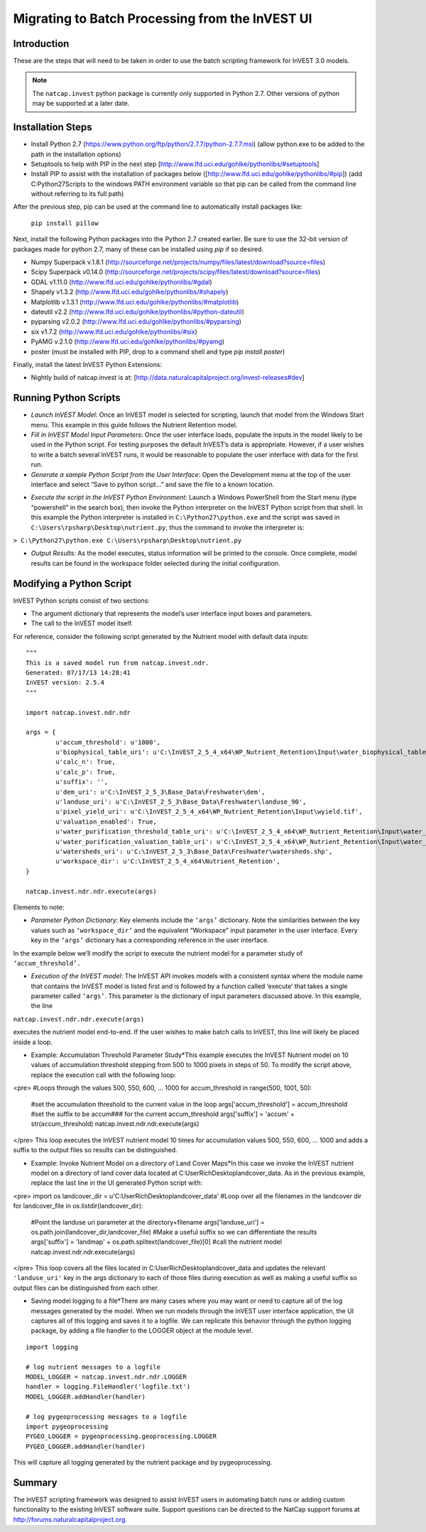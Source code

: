 ************************************************
Migrating to Batch Processing from the InVEST UI
************************************************

============
Introduction
============

These are the steps that will need to be taken in order to use the batch scripting framework for InVEST 3.0 models.

.. note::

    The ``natcap.invest`` python package is currently only supported in Python
    2.7.  Other versions of python may be supported at a later date.

==================
Installation Steps
==================

* Install Python 2.7 (https://www.python.org/ftp/python/2.7.7/python-2.7.7.msi)  (allow python.exe to be added to the path in the installation options)

* Setuptools to help with PIP in the next step [http://www.lfd.uci.edu/gohlke/pythonlibs/#setuptools]

* Install PIP to assist with the installation of packages below ([http://www.lfd.uci.edu/gohlke/pythonlibs/#pip]) (add C:\Python27\Scripts to the windows PATH environment variable so that pip can be called from the command line without referring to its full path)

After the previous step, pip can be used at the command line to automatically install packages like:

 ``pip install pillow`` 

Next, install the following Python packages into the Python 2.7 created earlier. Be sure to use the 32-bit version of packages made for python 2.7, many of these can be installed using `pip` if so desired.

* Numpy Superpack v.1.8.1 (http://sourceforge.net/projects/numpy/files/latest/download?source=files)

* Scipy Superpack v0.14.0 (http://sourceforge.net/projects/scipy/files/latest/download?source=files)

* GDAL v1.11.0 (http://www.lfd.uci.edu/gohlke/pythonlibs/#gdal)

* Shapely v1.3.2 (http://www.lfd.uci.edu/gohlke/pythonlibs/#shapely)

* Matplotlib v.1.3.1 (http://www.lfd.uci.edu/gohlke/pythonlibs/#matplotlib)

* dateutil v2.2 (http://www.lfd.uci.edu/gohlke/pythonlibs/#python-dateutil)

* pyparsing v2.0.2 (http://www.lfd.uci.edu/gohlke/pythonlibs/#pyparsing)

* six v1.7.2 (http://www.lfd.uci.edu/gohlke/pythonlibs/#six)

* PyAMG v.2.1.0 (http://www.lfd.uci.edu/gohlke/pythonlibs/#pyamg)

* poster (must be installed with PIP, drop to a command shell and type `pip install poster`)

Finally, install the latest InVEST Python Extensions:

* Nightly build of natcap.invest is at: [http://data.naturalcapitalproject.org/invest-releases#dev]

======================
Running Python Scripts
======================

* *Launch InVEST Model*: Once an InVEST model is selected for scripting, launch that model from the Windows Start menu.  This example in this guide follows the Nutrient Retention model.

* *Fill in InVEST Model Input Parameters*: Once the user interface loads, populate the inputs in the model likely to be used in the Python script.  For testing purposes the default InVEST’s data is appropriate.  However, if a user wishes to write a batch several InVEST runs, it would be reasonable to populate the user interface with data for the first run.

* *Generate a sample Python Script from the User Interface*: Open the Development menu at the top of the user interface and select “Save to python script...” and save the file to a known location.

|2w7pilj.png|

.. |2w7pilj.png| image:: https://bitbucket.org/repo/ag8qdk/images/3205488039-2w7pilj.png

* *Execute the script in the InVEST Python Environment*: Launch a Windows PowerShell from the Start menu (type “powershell” in the search box), then invoke the Python interpreter on the InVEST Python script from that shell.  In this example the Python interpreter is installed in ``C:\Python27\python.exe`` and the script was saved in ``C:\Users\rpsharp\Desktop\nutrient.py``, thus the command to invoke the interpreter is:

``> C:\Python27\python.exe C:\Users\rpsharp\Desktop\nutrient.py`` 

|34ecba0.png|

.. |34ecba0.png| image:: https://bitbucket.org/repo/ag8qdk/images/2939811460-34ecba0.png

* *Output Results*: As the model executes, status information will be printed to the console. Once complete, model results can be found in the workspace folder selected during the initial configuration.

=========================
Modifying a Python Script
=========================

InVEST Python scripts consist of two sections:

* The argument dictionary that represents the model’s user interface input boxes and parameters.

* The call to the InVEST model itself.

For reference, consider the following script generated by the Nutrient model with default data inputs:

::

    """
    This is a saved model run from natcap.invest.ndr.
    Generated: 07/17/13 14:28:41
    InVEST version: 2.5.4
    """
    
    import natcap.invest.ndr.ndr
    
    args = {
            u'accum_threshold': u'1000',
            u'biophysical_table_uri': u'C:\InVEST_2_5_4_x64\WP_Nutrient_Retention\Input\water_biophysical_table.csv',
            u'calc_n': True,
            u'calc_p': True,
            u'suffix': '',
            u'dem_uri': u'C:\InVEST_2_5_3\Base_Data\Freshwater\dem',
            u'landuse_uri': u'C:\InVEST_2_5_3\Base_Data\Freshwater\landuse_90',
            u'pixel_yield_uri': u'C:\InVEST_2_5_4_x64\WP_Nutrient_Retention\Input\wyield.tif',
            u'valuation_enabled': True,
            u'water_purification_threshold_table_uri': u'C:\InVEST_2_5_4_x64\WP_Nutrient_Retention\Input\water_purification_threshold.csv',
            u'water_purification_valuation_table_uri': u'C:\InVEST_2_5_4_x64\WP_Nutrient_Retention\Input\water_purification_valuation.csv',
            u'watersheds_uri': u'C:\InVEST_2_5_3\Base_Data\Freshwater\watersheds.shp',
            u'workspace_dir': u'C:\InVEST_2_5_4_x64\Nutrient_Retention',
    }
    
    natcap.invest.ndr.ndr.execute(args)

Elements to note:

* *Parameter Python Dictionary*: Key elements include the ``‘args’`` dictionary.  Note the similarities between the key values such as ``‘workspace_dir’`` and the equivalent “Workspace” input parameter in the user interface.  Every key in the ``‘args’`` dictionary has a corresponding reference in the user interface.

|95zj7p.png|

.. |95zj7p.png| image:: https://bitbucket.org/repo/ag8qdk/images/22613179-95zj7p.png

In the example below we’ll modify the script to execute the nutrient model for a parameter study of ``‘accum_threshold’.`` 

* *Execution of the InVEST model*: The InVEST API invokes models with a consistent syntax where the module name that contains the InVEST model is listed first and is followed by a function called ‘execute’ that takes a single parameter called ``‘args’``. This parameter is the dictionary of input parameters discussed above.  In this example, the line

``natcap.invest.ndr.ndr.execute(args)``

executes the nutrient model end-to-end.  If the user wishes to make batch calls to InVEST, this line will likely be placed inside a loop.

* Example: Accumulation Threshold Parameter Study*This example executes the InVEST Nutrient model on 10 values of accumulation threshold stepping from 500 to 1000 pixels in steps of 50.  To modify the script above, replace the execution call with the following loop:

<pre>
#Loops through the values 500, 550, 600, ... 1000
for accum_threshold in range(500, 1001, 50):
	#set the accumulation threshold to the current value in the loop
	args['accum_threshold'] = accum_threshold
	#set the suffix to be accum### for the current accum_threshold
	args['suffix'] = 'accum' + str(accum_threshold)
	natcap.invest.ndr.ndr.execute(args)
</pre> This loop executes the InVEST nutrient model 10 times for accumulation values 500, 550, 600, … 1000 and adds a suffix to the output files so results can be distinguished.

* Example: Invoke Nutrient Model on a directory of Land Cover Maps*In this case we invoke the InVEST nutrient model on a directory of land cover data located at C:\User\Rich\Desktop\landcover_data.  As in the previous example, replace the last line in the UI generated Python script with:

<pre>
import os
landcover_dir = u'C:\User\Rich\Desktop\landcover_data'
#Loop over all the filenames in the landcover dir
for landcover_file in os.listdir(landcover_dir):
	#Point the landuse uri parameter at the directory+filename
	args['landuse_uri'] = os.path.join(landcover_dir,landcover_file)
	#Make a useful suffix so we can differentiate the results
	args['suffix'] = 'landmap' + os.path.splitext(landcover_file)[0]
	#call the nutrient model
	natcap.invest.ndr.ndr.execute(args)
</pre> This loop covers all the files located in C:\User\Rich\Desktop\landcover_data and updates the relevant ``'landuse_uri'`` key in the args dictionary to each of those files during execution as well as making a useful suffix so output files can be distinguished from each other.

* Saving model logging to a file*There are many cases where you may want or need to capture all of the log messages generated by the model.  When we run models through the InVEST user interface application, the UI captures all of this logging and saves it to a logfile.  We can replicate this behavior through the python logging package, by adding a file handler to the LOGGER object at the module level.

::

    import logging
    
    # log nutrient messages to a logfile
    MODEL_LOGGER = natcap.invest.ndr.ndr.LOGGER
    handler = logging.FileHandler('logfile.txt')
    MODEL_LOGGER.addHandler(handler)
    
    # log pygeoprocessing messages to a logfile
    import pygeoprocessing
    PYGEO_LOGGER = pygeoprocessing.geoprocessing.LOGGER
    PYGEO_LOGGER.addHandler(handler)

This will capture all logging generated by the nutrient package and by pygeoprocessing.

=======
Summary
=======

The InVEST scripting framework was designed to assist InVEST users in automating batch runs or adding custom functionality to the existing InVEST software suite.  Support questions can be directed to the NatCap support forums at `http://forums.naturalcapitalproject.org. <http://forums.naturalcapitalproject.org.>`_
